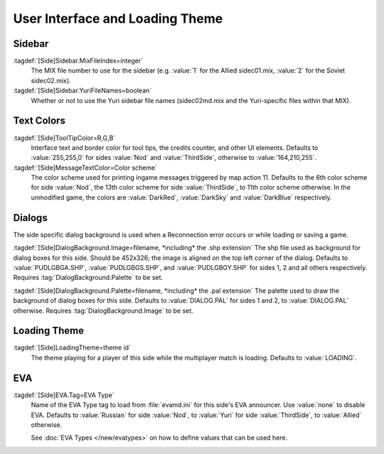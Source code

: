User Interface and Loading Theme
~~~~~~~~~~~~~~~~~~~~~~~~~~~~~~~~

.. index::
  Sides; Sidebar
  Interface; Sidebar for sides

Sidebar
-------

:tagdef:`[Side]Sidebar.MixFileIndex=integer`
  The MIX file number to use for the sidebar (e.g. :value:`1` for the Allied
  sidec01.mix, :value:`2` for the Soviet sidec02.mix).
:tagdef:`[Side]Sidebar.YuriFileNames=boolean`
  Whether or not to use the Yuri sidebar file names (sidec02md.mix and the
  Yuri-specific files within that MIX).

.. versionadded:: 0.1


.. index::
  Sides; Tooltip and message text colors
  Interface; Tooltip and message text colors for sides

Text Colors
-----------

:tagdef:`[Side]ToolTipColor=R,G,B`
  Interface text and border color for tool tips, the credits counter, and other
  UI elements. Defaults to :value:`255,255,0` for sides :value:`Nod` and
  :value:`ThirdSide`, otherwise to :value:`164,210,255`.
:tagdef:`[Side]MessageTextColor=Color scheme`
  The color scheme used for printing ingame messages triggered by map action 11.
  Defaults to the 6th color scheme for side :value:`Nod`, the 13th color scheme
  for side :value:`ThirdSide`, to 11th color scheme otherwise. In the unmodified
  game, the colors are :value:`DarkRed`, :value:`DarkSky` and :value:`DarkBlue`
  respectively.

.. versionadded:: 0.4



.. index::
  Sides; Dialog menu backgrounds
  Interface; Dialog menu backgrounds for sides

Dialogs
-------

The side specific dialog background is used when a Reconnection error occurs or
while loading or saving a game.

:tagdef:`[Side]DialogBackground.Image=filename, *including* the .shp extension`
The shp file used as background for dialog boxes for this side. Should be
452x326; the image is aligned on the top left corner of the dialog. Defaults to
:value:`PUDLGBGA.SHP`, :value:`PUDLGBGS.SHP`, and :value:`PUDLGBGY.SHP` for
sides 1, 2 and all others respectively. Requires :tag:`DialogBackground.Palette`
to be set.

:tagdef:`[Side]DialogBackground.Palette=filename, *including* the .pal extension`
The palette used to draw the background of dialog boxes for this side. Defaults
to :value:`DIALOG.PAL` for sides 1 and 2, to :value:`DIALOG.PAL` otherwise.
Requires :tag:`DialogBackground.Image` to be set.

.. versionadded:: 0.7


.. index::
  Sides; Loading theme
  Themes; Loading theme for sides

Loading Theme
-------------

:tagdef:`[Side]LoadingTheme=theme id`
  The theme playing for a player of this side while the multiplayer match is
  loading. Defaults to :value:`LOADING`.

.. versionadded:: 0.7


.. _sides-evatag:

.. index::
  Sides; EVA announcer
  EVA; Set announcer for side

EVA
---

:tagdef:`[Side]EVA.Tag=EVA Type`
  Name of the EVA Type tag to load from :file:`evamd.ini` for this side's EVA
  announcer. Use :value:`none` to disable EVA. Defaults to :value:`Russian` for
  side :value:`Nod`, to :value:`Yuri` for side :value:`ThirdSide`, to
  :value:`Allied` otherwise.

  See :doc:`EVA Types </new/evatypes>` on how to define values that can be used
  here.

.. versionadded:: 0.4
